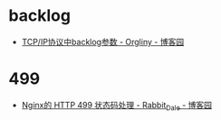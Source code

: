 * backlog
  + [[https://www.cnblogs.com/orgliny/p/5780796.html][TCP/IP协议中backlog参数 - Orgliny - 博客园]]

* 499
  + [[https://www.cnblogs.com/anker/p/7078497.html][Nginx的 HTTP 499 状态码处理 - Rabbit_Dale - 博客园]]

